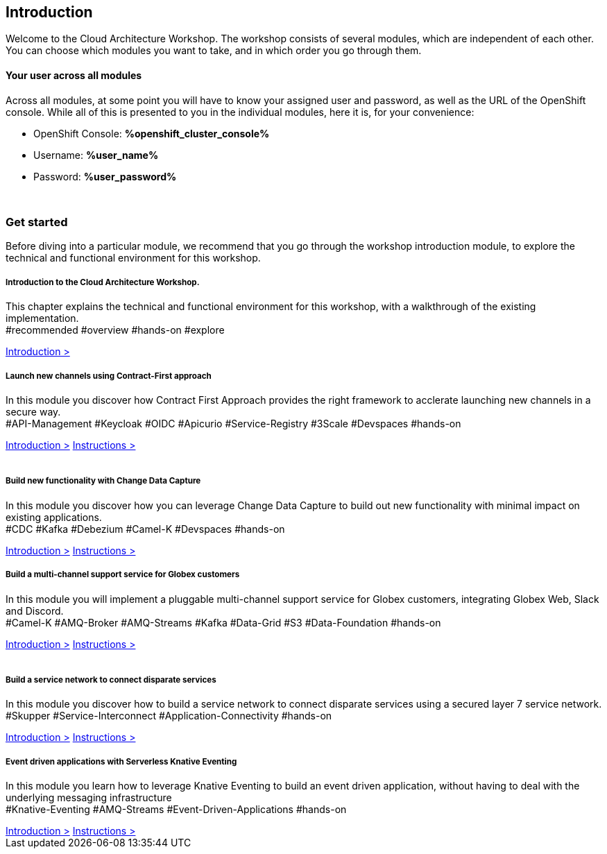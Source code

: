 ++++
<link rel="stylesheet" type="text/css" href="https://stackpath.bootstrapcdn.com/bootstrap/4.3.1/css/bootstrap.min.css">
++++

== Introduction
Welcome to the Cloud Architecture Workshop. The workshop consists of several modules, which are independent of each other. You can choose which modules you want to take, and in which order you go through them.

==== Your user across all modules
Across all modules, at some point you will have to know your assigned user and password, as well as the URL of the OpenShift console. While all of this is presented to you in the individual modules, here it is, for your convenience:

++++
<div class="card">
  <div class="card-header">
++++
** OpenShift Console: *%openshift_cluster_console%*
** Username: *%user_name%*
** Password: *%user_password%*
++++
  </div>
</div>
<br>
++++

=== Get started
Before diving into a particular module, we recommend that you go through the workshop introduction module, to explore the technical and functional environment for this workshop.



++++

<div class="row">
   <div class="col-sm-6">
      <div class="card">
         <div class="card-body">
            <h5 class="card-title">Introduction to the Cloud Architecture Workshop.</h5>
            <p class="card-text">This chapter explains the technical and functional environment for this workshop, with a walkthrough of the existing implementation.<br>
               <span class="badge badge-pill badge-warning">#recommended</span>
               <span class="badge badge-pill badge-secondary">#overview</span>
               <span class="badge badge-pill badge-secondary">#hands-on</span>
               <span class="badge badge-pill badge-secondary">#explore</span>
            </p>
            <a href="/workshop/workshop-intro" class="btn btn-sm btn-info">Introduction &gt;</a>        
         </div>
      </div>
   </div>
   <div class="col-sm-6">
      <div class="card">
         <div class="card-body">
            <h5 class="card-title">Launch new channels using Contract-First approach</h5>
            <p class="card-text">In this module you discover how Contract First Approach provides the right framework to acclerate launching new channels in a secure way.<br>
               <span class="badge badge-pill badge-primary">#API-Management</span> 
               <span class="badge badge-pill badge-primary">#Keycloak</span> 
               <span class="badge badge-pill badge-primary">#OIDC</span> 
               <span class="badge badge-pill badge-primary">#Apicurio</span> 
               <span class="badge badge-pill badge-primary">#Service-Registry</span> 
               <span class="badge badge-pill badge-primary">#3Scale</span> 
               <span class="badge badge-pill badge-primary">#Devspaces</span> 
               <span class="badge badge-pill badge-secondary">#hands-on</span>
            </p>
            <a href="/workshop/globex-apim-intro" class="btn btn-sm btn-info">Introduction &gt;</a>
            <a href="/workshop/globex-apim-instructions" class="btn btn-sm btn-info">Instructions &gt;</a>
         </div>
      </div>
   </div>
</div>
<br>
<div class="row">
   <div class="col-sm-6">
      <div class="card">
         <div class="card-body">
            <h5 class="card-title">Build new functionality with Change Data Capture</h5>
            <p class="card-text">
               In this module you discover how you can leverage Change Data Capture to build out new functionality with minimal impact on existing applications.<br>
               <span class="badge badge-pill badge-primary">#CDC</span>
               <span class="badge badge-pill badge-primary">#Kafka</span> 
               <span class="badge badge-pill badge-primary">#Debezium</span> 
               <span class="badge badge-pill badge-primary">#Camel-K</span> 
               <span class="badge badge-pill badge-primary">#Devspaces</span> 
               <span class="badge badge-pill badge-secondary">#hands-on</span>
            </p>
            <a href="/workshop/globex-cdc-intro" class="btn btn-sm btn-info">Introduction &gt;</a>
            <a href="/workshop/globex-cdc-instructions" class="btn btn-sm btn-info">Instructions &gt;</a>
         </div>
      </div>
   </div>
   <div class="col-sm-6">
      <div class="card">
         <div class="card-body">
            <h5 class="card-title">Build a multi-channel support service for Globex customers</h5>
            <p class="card-text">
               In this module you will implement a pluggable multi-channel support service for Globex customers, integrating Globex Web, Slack and Discord.<br>
               <span class="badge badge-pill badge-primary">#Camel-K</span> 
               <span class="badge badge-pill badge-primary">#AMQ-Broker</span> 
               <span class="badge badge-pill badge-primary">#AMQ-Streams</span> 
               <span class="badge badge-pill badge-primary">#Kafka</span> 
               <span class="badge badge-pill badge-primary">#Data-Grid</span>  
               <span class="badge badge-pill badge-primary">#S3</span> 
               <span class="badge badge-pill badge-primary">#Data-Foundation</span> 
               <span class="badge badge-pill badge-secondary">#hands-on</span>
            </p>
            <a href="/workshop/globex-camel-intro" class="btn btn-sm btn-info">Introduction &gt;</a>
            <a href="/workshop/globex-camel-instructions" class="btn btn-sm btn-info">Instructions &gt;</a>
         </div>
      </div>
   </div>
</div>
<br>
<div class="row">
   <div class="col-sm-6">
      <div class="card">
         <div class="card-body">
            <h5 class="card-title">Build a service network to connect disparate services</h5>
            <p class="card-text">
               In this module you discover how to build a service network to connect disparate services using a secured layer 7 service network.<br>
               <span class="badge badge-pill badge-primary">#Skupper</span> 
               <span class="badge badge-pill badge-primary">#Service-Interconnect</span> 
               <span class="badge badge-pill badge-primary">#Application-Connectivity</span> 
               <span class="badge badge-pill badge-secondary">#hands-on</span>
            </p>
            <a href="/workshop/globex-skupper-intro" class="btn btn-sm btn-info">Introduction &gt;</a>
            <a href="/workshop/globex-skupper-instructions" class="btn btn-sm btn-info">Instructions &gt;</a>
         </div>
      </div>
   </div>
   <div class="col-sm-6">
      <div class="card">
         <div class="card-body">
            <h5 class="card-title">Event driven applications with Serverless Knative Eventing</h5>
            <p class="card-text">
               In this module you learn how to leverage Knative Eventing to build an event driven application, without having to deal with the underlying messaging infrastructure<br>
               <span class="badge badge-pill badge-primary">#Knative-Eventing</span> 
               <span class="badge badge-pill badge-primary">#AMQ-Streams</span> 
               <span class="badge badge-pill badge-primary">#Event-Driven-Applications</span> 
               <span class="badge badge-pill badge-secondary">#hands-on</span>
            </p>
            <a href="/workshop/globex-serverless-intro" class="btn btn-sm btn-info">Introduction &gt;</a>
            <a href="/workshop/globex-serverless-instructions" class="btn btn-sm btn-info">Instructions &gt;</a>
         </div>
      </div>
   </div>
</div>

++++


